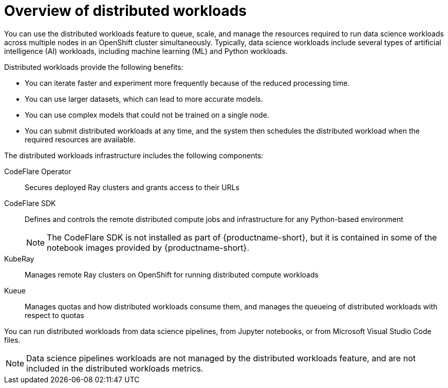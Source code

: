 :_module-type: CONCEPT

[id='overview-of-distributed-workloads_{context}']
= Overview of distributed workloads

[role='_abstract']
You can use the distributed workloads feature to queue, scale, and manage the resources required to run data science workloads across multiple nodes in an OpenShift cluster simultaneously.
Typically, data science workloads include several types of artificial intelligence (AI) workloads, including machine learning (ML) and Python workloads.

Distributed workloads provide the following benefits:

* You can iterate faster and experiment more frequently because of the reduced processing time.
* You can use larger datasets, which can lead to more accurate models.
* You can use complex models that could not be trained on a single node.
* You can submit distributed workloads at any time, and the system then schedules the distributed workload when the required resources are available.

The distributed workloads infrastructure includes the following components:

CodeFlare Operator::
Secures deployed Ray clusters and grants access to their URLs

CodeFlare SDK::
Defines and controls the remote distributed compute jobs and infrastructure for any Python-based environment 
+
[NOTE]
====
The CodeFlare SDK is not installed as part of {productname-short}, but it is contained in some of the notebook images provided by {productname-short}.
====

KubeRay::
Manages remote Ray clusters on OpenShift for running distributed compute workloads

Kueue::
Manages quotas and how distributed workloads consume them, and manages the queueing of distributed workloads with respect to quotas
ifdef::self-managed[]
+
[NOTE]
====
The minimum version of {openshift-platform} that is compatible with Kueue 0.10.1 is 4.15. 
If you deploy {productname-long} 2.18 on {openshift-platform} 4.14 or earlier, you must disable the API Priority and Fairness configuration for the Visibility API, as described in the link:https://kubernetes.io/docs/concepts/cluster-administration/flow-control/#enabling-disabling-api-priority-and-fairness[Enabling/Disabling API Priority and Fairness] section in the Kueue _Cluster Administration_ guide.
This modification is required because the `PriorityLevelConfiguration` API is incompatible with older {openshift-platform} versions.
====
endif::[]
ifdef::cloud-service[]
+
[NOTE]
====
You must disable the API Priority and Fairness configuration for the Visibility API, as described in the link:https://kubernetes.io/docs/concepts/cluster-administration/flow-control/#enabling-disabling-api-priority-and-fairness[Enabling/Disabling API Priority and Fairness] section in the Kueue _Cluster Administration_ guide.
====
endif::[]


You can run distributed workloads from data science pipelines, from Jupyter notebooks, or from Microsoft Visual Studio Code files.

[NOTE]
====
Data science pipelines workloads are not managed by the distributed workloads feature, and are not included in the distributed workloads metrics.
====




////
[role="_additional-resources"]
.Additional resources
* link:https://url/[link text]
////
